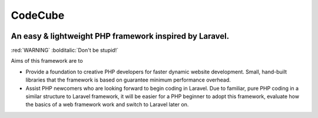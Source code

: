 CodeCube
=====
.. image:: https://user-images.githubusercontent.com/22908406/197393844-742ec334-eccb-4c52-bc0c-5192ad418a8c.png
   :width: 200px
   :height: 100px
   :scale: 50 %
   :alt: Codecube Logo
   :align: left
An easy & lightweight PHP framework inspired by Laravel.
-----------

:red:`WARNING` :bolditalic:`Don't be stupid!`

Aims of this framework are to

* Provide a foundation to creative PHP developers for faster dynamic website development. Small, hand-built libraries that the framework is based on guarantee minimum performance overhead.

* Assist PHP newcomers who are looking forward to begin coding in Laravel. Due to familiar, pure PHP coding in a similar structure to Laravel framework, it will be easier for a PHP beginner to adopt this framework, evaluate how the basics of a web framework work and switch to Laravel later on. 